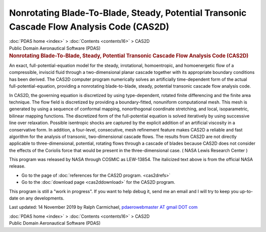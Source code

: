 ==========================================================================================
Nonrotating Blade-To-Blade, Steady, Potential Transonic Cascade Flow Analysis Code (CAS2D)
==========================================================================================

.. container:: crumb

   :doc:`PDAS home <index>` > :doc:`Contents <contents16>` > CAS2D

.. container:: newbanner

   Public Domain Aeronautical Software (PDAS)  

.. container::
   :name: header

   .. rubric:: Nonrotating Blade-To-Blade, Steady, Potential Transonic
      Cascade Flow Analysis Code (CAS2D)
      :name: nonrotating-blade-to-blade-steady-potential-transonic-cascade-flow-analysis-code-cas2d

An exact, full-potential-equation model for the steady, irrotational,
homoentropic, and homoenergetic flow of a compressible, inviscid fluid
through a two-dimensional planar cascade together with its appropriate
boundary conditions has been derived. The CAS2D computer program
numerically solves an artificially time-dependent form of the actual
full-potential-equation, providing a nonrotating blade-to-blade, steady,
potential transonic cascade flow analysis code.

In CAS2D, the governing equation is discretized by using type-dependent,
rotated finite differencing and the finite area technique. The flow
field is discretized by providing a boundary-fitted, nonuniform
computational mesh. This mesh is generated by using a sequence of
conformal mapping, nonorthogonal coordinate stretching, and local,
isoparametric, bilinear mapping functions. The discretized form of the
full-potential equation is solved iteratively by using successive line
over relaxation. Possible isentropic shocks are captured by the explicit
addition of an artificial viscosity in a conservative form. In addition,
a four-level, consecutive, mesh refinement feature makes CAS2D a
reliable and fast algorithm for the analysis of transonic,
two-dimensional cascade flows. The results from CAS2D are not directly
applicable to three-dimensional, potential, rotating flows through a
cascade of blades because CAS2D does not consider the effects of the
Coriolis force that would be present in the three-dimensional case. (
NASA Lewis Research Center )

This program was released by NASA through COSMIC as LEW-13854. The
italicized text above is from the official NASA release.

-  Go to the page of :doc:`references for the CAS2D
   program. <cas2drefs>`
-  Go to the :doc:`download page <cas2ddownload>` for the CAS2D
   program.

This program is still a \"work in progress\". If you want to help debug
it, send me an email and I will try to keep you up-to-date on any
developments.

Last updated: 14 November 2019 by Ralph Carmichael, `pdaerowebmaster AT
gmail DOT com <mailto:pdaerowebmaster@gmail.com>`__

.. container:: crumb

   :doc:`PDAS home <index>` > :doc:`Contents <contents16>` > CAS2D

.. container:: newbanner

   Public Domain Aeronautical Software (PDAS)  
